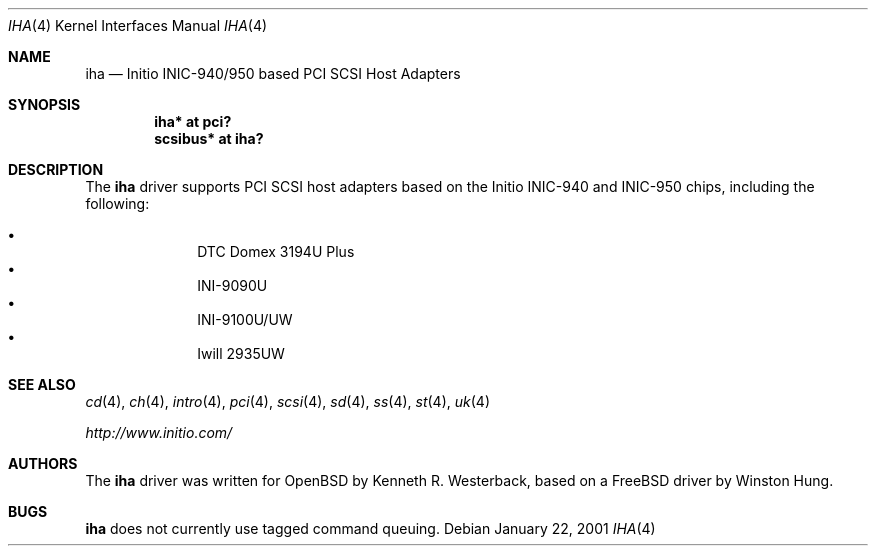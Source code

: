 .\"	$OpenBSD: src/share/man/man4/iha.4,v 1.10 2004/09/30 19:59:24 mickey Exp $
.\"
.\" Copyright (c) 2001, Kenneth R. Westerback.  All rights reserved.
.\"
.\" Redistribution and use in source and binary forms, with or without
.\" modification, are permitted provided that the following conditions
.\" are met:
.\" 1. Redistributions of source code must retain the above copyright
.\"    notice, this list of conditions and the following disclaimer.
.\" 2. Redistributions in binary form must reproduce the above copyright
.\"    notice, this list of conditions and the following disclaimer in the
.\"    documentation and/or other materials provided with the distribution.
.\"
.\" THIS SOFTWARE IS PROVIDED BY THE AUTHOR ``AS IS'' AND ANY EXPRESS OR
.\" IMPLIED WARRANTIES, INCLUDING, BUT NOT LIMITED TO, THE IMPLIED WARRANTIES
.\" OF MERCHANTABILITY AND FITNESS FOR A PARTICULAR PURPOSE ARE DISCLAIMED.
.\" IN NO EVENT SHALL THE AUTHOR BE LIABLE FOR ANY DIRECT, INDIRECT,
.\" INCIDENTAL, SPECIAL, EXEMPLARY, OR CONSEQUENTIAL DAMAGES (INCLUDING, BUT
.\" NOT LIMITED TO, PROCUREMENT OF SUBSTITUTE GOODS OR SERVICES; LOSS OF USE,
.\" DATA, OR PROFITS; OR BUSINESS INTERRUPTION) HOWEVER CAUSED AND ON ANY
.\" THEORY OF LIABILITY, WHETHER IN CONTRACT, STRICT LIABILITY, OR TORT
.\" (INCLUDING NEGLIGENCE OR OTHERWISE) ARISING IN ANY WAY OUT OF THE USE OF
.\" THIS SOFTWARE, EVEN IF ADVISED OF THE POSSIBILITY OF SUCH DAMAGE.
.\"
.\"
.Dd January 22, 2001
.Dt IHA 4
.Os
.Sh NAME
.Nm iha
.Nd Initio INIC-940/950 based PCI SCSI Host Adapters
.Sh SYNOPSIS
.Cd "iha* at pci?"
.Cd "scsibus* at iha?"
.Sh DESCRIPTION
The
.Nm
driver supports PCI SCSI host adapters based on the Initio INIC-940
and INIC-950 chips, including the following:
.Pp
.Bl -bullet -offset indent -compact
.It
DTC Domex 3194U Plus
.It
INI-9090U
.It
INI-9100U/UW
.It
Iwill 2935UW
.El
.Sh SEE ALSO
.Xr cd 4 ,
.Xr ch 4 ,
.Xr intro 4 ,
.Xr pci 4 ,
.Xr scsi 4 ,
.Xr sd 4 ,
.Xr ss 4 ,
.Xr st 4 ,
.Xr uk 4
.Pp
.Pa http://www.initio.com/
.Sh AUTHORS
The
.Nm
driver was written for
.Ox
by Kenneth R. Westerback, based on a
.Fx
driver by Winston Hung.
.Sh BUGS
.Nm
does not currently use tagged command queuing.
